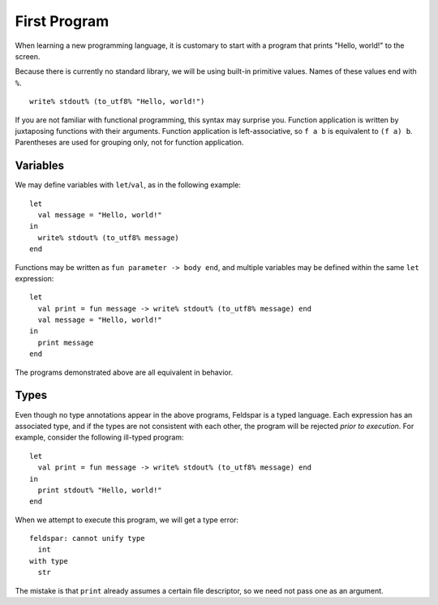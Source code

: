 First Program
=============

When learning a new programming language, it is customary to start with a
program that prints "Hello, world!" to the screen.

Because there is currently no standard library, we will be using built-in
primitive values. Names of these values end with ``%``.

.. highlight:: sml

::

    write% stdout% (to_utf8% "Hello, world!")

If you are not familiar with functional programming, this syntax may surprise
you. Function application is written by juxtaposing functions with their
arguments. Function application is left-associative, so ``f a b`` is equivalent
to ``(f a) b``. Parentheses are used for grouping only, not for function
application.

Variables
---------

We may define variables with ``let``/``val``, as in the following example::

    let
      val message = "Hello, world!"
    in
      write% stdout% (to_utf8% message)
    end

Functions may be written as ``fun parameter -> body end``, and multiple
variables may be defined within the same ``let`` expression::

    let
      val print = fun message -> write% stdout% (to_utf8% message) end
      val message = "Hello, world!"
    in
      print message
    end

The programs demonstrated above are all equivalent in behavior.

Types
-----

Even though no type annotations appear in the above programs, Feldspar is a
typed language. Each expression has an associated type, and if the types are
not consistent with each other, the program will be rejected *prior to
execution*. For example, consider the following ill-typed program::

    let
      val print = fun message -> write% stdout% (to_utf8% message) end
    in
      print stdout% "Hello, world!"
    end

When we attempt to execute this program, we will get a type error:

.. highlight:: text

::

    feldspar: cannot unify type
      int
    with type
      str

The mistake is that ``print`` already assumes a certain file descriptor, so we
need not pass one as an argument.

